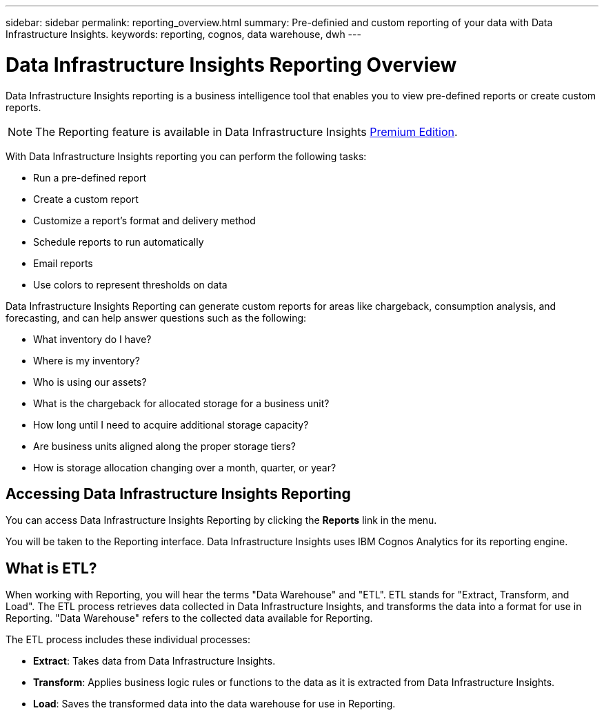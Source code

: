 ---
sidebar: sidebar
permalink: reporting_overview.html
summary: Pre-definied and custom reporting of your data with Data Infrastructure Insights.
keywords: reporting, cognos, data warehouse, dwh
---

= Data Infrastructure Insights Reporting Overview
:hardbreaks:

:nofooter:
:icons: font
:linkattrs:
:imagesdir: ./media/

[.lead]
Data Infrastructure Insights reporting is a business intelligence tool that enables you to view pre-defined reports or create custom reports. 

NOTE: The Reporting feature is available in Data Infrastructure Insights link:concept_subscribing_to_cloud_insights.html[Premium Edition]. 

With Data Infrastructure Insights reporting you can perform the following tasks:

* Run a pre-defined report
* Create a custom report
* Customize a report's format and delivery method
* Schedule reports to run automatically
* Email reports
* Use colors to represent thresholds on data

Data Infrastructure Insights Reporting can generate custom reports for areas like chargeback, consumption analysis, and forecasting, and can help answer questions such as the following:

* What inventory do I have?
* Where is my inventory?
* Who is using our assets?
* What is the chargeback for allocated storage for a business unit?
* How long until I need to acquire additional storage capacity?
* Are business units aligned along the proper storage tiers?
* How is storage allocation changing over a month, quarter, or year?

== Accessing Data Infrastructure Insights Reporting

You can access Data Infrastructure Insights Reporting by clicking the *Reports* link in the menu. 
//image:ReportsMenu.png[Reports Menu Link]

You will be taken to the Reporting interface. Data Infrastructure Insights uses IBM Cognos Analytics for its reporting engine. 

== What is ETL?

When working with Reporting, you will hear the terms "Data Warehouse" and "ETL".  ETL stands for "Extract, Transform, and Load". The ETL process retrieves data collected in Data Infrastructure Insights, and transforms the data into a format for use in Reporting. "Data Warehouse" refers to the collected data available for Reporting.

The ETL process includes these individual processes:

* *Extract*: Takes data from Data Infrastructure Insights. 

* *Transform*: Applies business logic rules or functions to the data as it is extracted from Data Infrastructure Insights.

* *Load*: Saves the transformed data into the data warehouse for use in Reporting.

